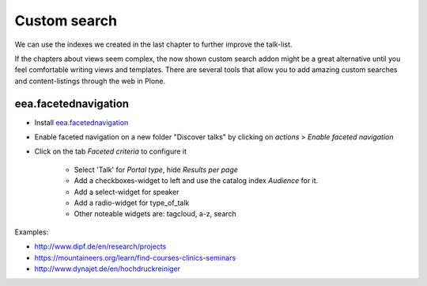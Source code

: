 Custom search
=============

We can use the indexes we created in the last chapter to further improve the talk-list.

If the chapters about views seem complex, the now shown custom search addon might be a great alternative until you feel comfortable writing views and templates. There are several tools that allow you to add amazing custom searches and content-listings through the web in Plone.

eea.facetednavigation
---------------------

* Install `eea.facetednavigation <http://pypi.python.org/pypi/eea.facetednavigation/>`_
* Enable faceted navigation on a new folder "Discover talks" by clicking on *actions* > *Enable faceted navigation*
* Click on the tab *Faceted criteria* to configure it

    * Select 'Talk' for *Portal type*, hide *Results per page*
    * Add a checkboxes-widget to left and use the catalog index *Audience* for it.
    * Add a select-widget for speaker
    * Add a radio-widget for type_of_talk
    * Other noteable widgets are: tagcloud, a-z, search

Examples:

* http://www.dipf.de/en/research/projects
* https://mountaineers.org/learn/find-courses-clinics-seminars
* http://www.dynajet.de/en/hochdruckreiniger

.. TODO: add custom eea-view using dates

.. seealso::

    We use the new catalog indexes to provide the data for the widgets and search the results. For other use-cases we could also use either the built-in vocabularies (https://pypi.python.org/pypi/plone.app.vocabularies) or create custom vocabularies for this.

    * Custom vocabularies ttw using `Products.ATVocabularyManager <https://pypi.python.org/pypi/Products.ATVocabularyManager>`_
    * Programming using Vocabularies: http://docs.plone.org/4/en/external/plone.app.dexterity/docs/advanced/vocabularies.html
